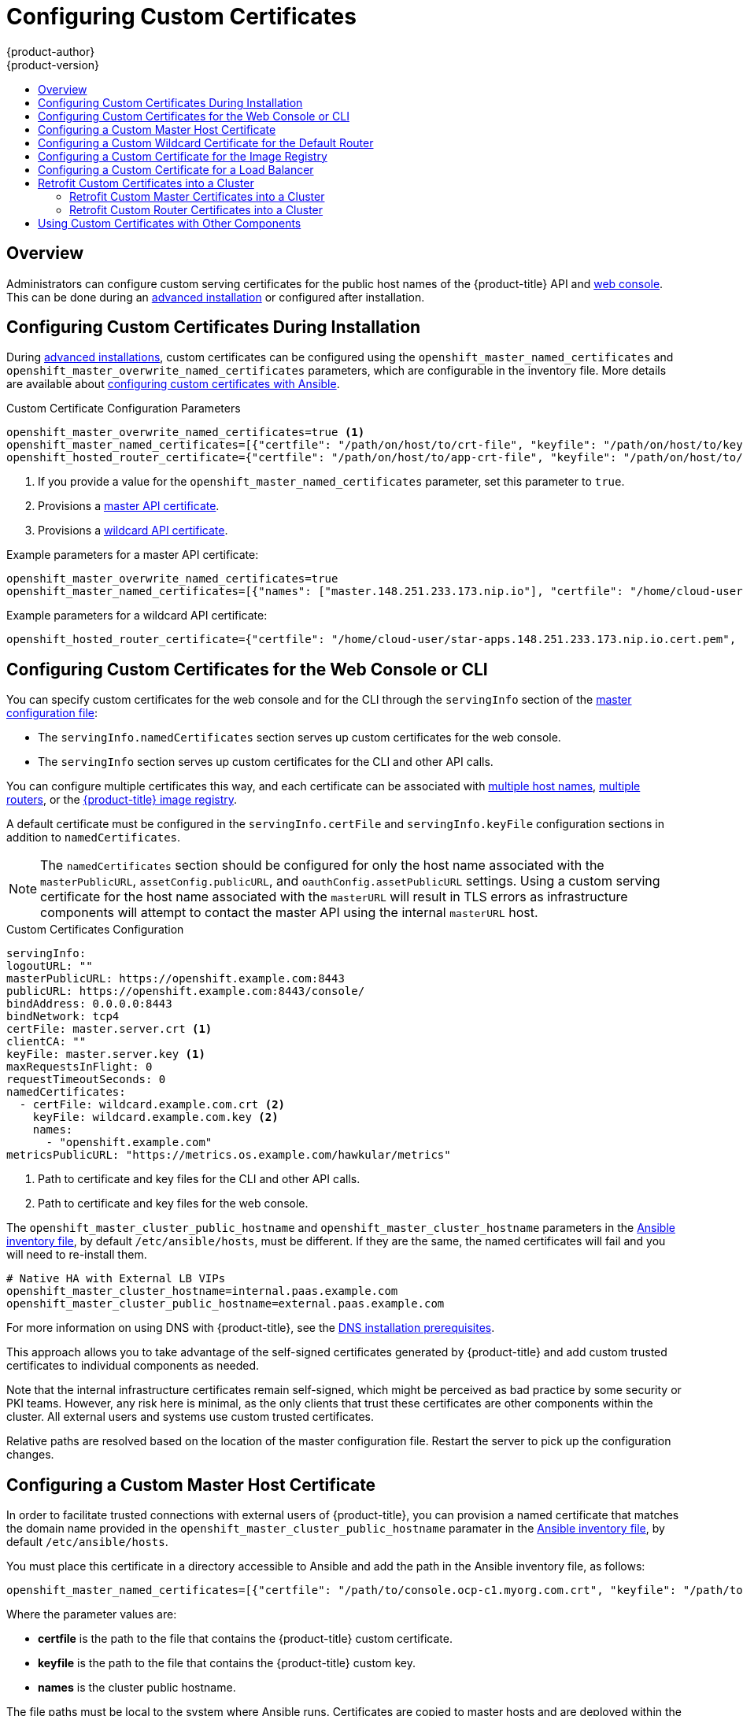 [[install-config-certificate-customization]]
= Configuring Custom Certificates
{product-author}
{product-version}
:data-uri:
:icons:
:experimental:
:toc: macro
:toc-title:
:prewrap!:

toc::[]

== Overview
Administrators can configure custom serving certificates for the public host
names of the {product-title} API and
xref:../architecture/infrastructure_components/web_console.adoc#architecture-infrastructure-components-web-console[web console].
This can be done during an
xref:../install_config/install/advanced_install.adoc#advanced-install-custom-certificates[advanced installation] or configured after installation.

[[ansible-configuring-custom-certificates]]
== Configuring Custom Certificates During Installation

During
xref:../install_config/install/advanced_install.adoc#install-config-install-advanced-install[advanced installations],
custom certificates can be configured using the
`openshift_master_named_certificates` and
`openshift_master_overwrite_named_certificates` parameters, which are
configurable in the inventory file. More details are available about
xref:../install_config/install/advanced_install.adoc#advanced-install-custom-certificates[configuring custom certificates with Ansible].

.Custom Certificate Configuration Parameters
[source,yaml]
----
openshift_master_overwrite_named_certificates=true <1>
openshift_master_named_certificates=[{"certfile": "/path/on/host/to/crt-file", "keyfile": "/path/on/host/to/key-file", "names": ["public-master-host.com"], "cafile": "/path/on/host/to/ca-file"}] <2>
openshift_hosted_router_certificate={"certfile": "/path/on/host/to/app-crt-file", "keyfile": "/path/on/host/to/app-key-file", "cafile": "/path/on/host/to/app-ca-file"} <3>
----

<1> If you provide a value for the `openshift_master_named_certificates` parameter, set this parameter to `true`.
<2> Provisions a xref:configuring-custom-certificates-master[master API certificate].
<3> Provisions a xref:configuring-custom-certificates-wildcard[wildcard API certificate].

Example parameters for a master API certificate:

----
openshift_master_overwrite_named_certificates=true
openshift_master_named_certificates=[{"names": ["master.148.251.233.173.nip.io"], "certfile": "/home/cloud-user/master-bundle.cert.pem", "keyfile": "/home/cloud-user/master.148.251.233.173.nip.io.key.pem" ]
----

Example parameters for a wildcard API certificate:
----
openshift_hosted_router_certificate={"certfile": "/home/cloud-user/star-apps.148.251.233.173.nip.io.cert.pem", "keyfile": "/home/cloud-user/star-apps.148.251.233.173.nip.io.key.pem", "cafile": "/home/cloud-user/ca-chain.cert.pem"}
----

[[configuring-custom-certificates]]
== Configuring Custom Certificates for the Web Console or CLI

You can specify custom certificates for the web console and for the CLI through the
`servingInfo` section of the xref:../install_config/master_node_configuration.adoc#master-configuration-files[master
configuration file]:

* The `servingInfo.namedCertificates` section serves up custom certificates for the web console.
* The `servingInfo` section serves up custom certificates for the CLI and other API calls.

You can configure multiple certificates this way, and each certificate can be associated with
xref:configuring-custom-certificates-master[multiple host names], xref:configuring-custom-certificates-master[multiple routers], or the xref:configuring-custom-certificates-registry[{product-title} image registry].

A default certificate must be configured in the `servingInfo.certFile` and
`servingInfo.keyFile` configuration sections in addition to
`namedCertificates`.

[NOTE]
====
The `namedCertificates` section should be configured for only the host name
associated with the `masterPublicURL`, `assetConfig.publicURL`, and
`oauthConfig.assetPublicURL` settings. Using a custom serving certificate for
the host name associated with the `masterURL` will result in TLS errors as
infrastructure components will attempt to contact the master API using the
internal `masterURL` host.
====

.Custom Certificates Configuration
----
servingInfo:
logoutURL: ""
masterPublicURL: https://openshift.example.com:8443
publicURL: https://openshift.example.com:8443/console/
bindAddress: 0.0.0.0:8443
bindNetwork: tcp4
certFile: master.server.crt <1>
clientCA: ""
keyFile: master.server.key <1>
maxRequestsInFlight: 0
requestTimeoutSeconds: 0
namedCertificates:
  - certFile: wildcard.example.com.crt <2>
    keyFile: wildcard.example.com.key <2>
    names:
      - "openshift.example.com"
metricsPublicURL: "https://metrics.os.example.com/hawkular/metrics"
----

<1> Path to certificate and key files for the CLI and other API calls.
<2> Path to certificate and key files for the web console.

The `openshift_master_cluster_public_hostname` and `openshift_master_cluster_hostname` parameters in the xref:../install_config/install/advanced_install.adoc#configuring-ansible[Ansible inventory file], by default `/etc/ansible/hosts`, must be different. If they are the same, the named certificates will fail and you will need to re-install them.

----
# Native HA with External LB VIPs
openshift_master_cluster_hostname=internal.paas.example.com
openshift_master_cluster_public_hostname=external.paas.example.com
----

For more information on
using DNS with {product-title}, see the xref:../install_config/install/prerequisites.adoc#prereq-dns[DNS installation prerequisites].

This approach allows you to take advantage of the self-signed certificates generated by {product-title} and add custom trusted certificates to individual components as needed.

Note that the internal infrastructure certificates remain self-signed, which might be perceived as bad practice by some security or PKI teams. However, any risk here is minimal, as the only clients that trust these certificates are other components within the cluster. All external users and systems use custom trusted certificates.

Relative paths are resolved based on the location of the master configuration file. Restart
the server to pick up the configuration changes.

[[configuring-custom-certificates-master]]
== Configuring a Custom Master Host Certificate

In order to facilitate trusted connections with external users of {product-title}, you can provision a named certificate that matches the domain name provided in the `openshift_master_cluster_public_hostname` paramater in the xref:../install_config/install/advanced_install.adoc#configuring-ansible[Ansible inventory file],
by default `/etc/ansible/hosts`.

You must place this certificate in a directory accessible to Ansible and add the path in the
Ansible inventory file, as follows:

----
openshift_master_named_certificates=[{"certfile": "/path/to/console.ocp-c1.myorg.com.crt", "keyfile": "/path/to/console.ocp-c1.myorg.com.key", "names": ["console.ocp-c1.myorg.com"]}]
----

Where the parameter values are:

* *certfile* is the path to the file that contains the {product-title} custom certificate.

* *keyfile* is the path to the file that contains the {product-title} custom key.

* *names* is the cluster public hostname.

// * *cafile* contains the root CA for this key and certificate. If an intermediate CA is in use, it must contain both the intermediate and root CA. "cafile": "/path/to/console.ocp-c1.myorg.com.ca.crt"


The file paths must be local to the system where Ansible runs. Certificates
are copied to master hosts and are deployed within the
*_/etc/origin/master/named_certificates/_* directory.

When securing the registry, add the service hostnames and IP addresses to the server certificate for the registry.
The Subject Alternative Names (SAN) must contain the following.

* Two service hostnames:
+
----
docker-registry.default.svc.cluster.local
docker-registry.default.svc
----

* Service IP address.
+
For example:
+
----
172.30.252.46
----
+
Use the following command to get the Docker registry service IP address:
+
----
oc get service docker-registry --template='{{.spec.clusterIP}}'
----

* Public hostname.
+
----
docker-registry-default.apps.example.com
----
+
Use the following command to get the Docker registry public hostname:
+
----
oc get route docker-registry --template '{{.spec.host}}'
----

For example, the server certificate should contain SAN details similar to the following:

----
X509v3 Subject Alternative Name:
               DNS:docker-registry-public.openshift.com, DNS:docker-registry.default.svc, DNS:docker-registry.default.svc.cluster.local, DNS:172.30.2.98, IP Address:172.30.2.98
----

[[configuring-custom-certificates-wildcard]]
== Configuring a Custom Wildcard Certificate for the Default Router

You can configure the {product-title} default router with a default wildcard certificate. A default wildcard certificate provides a convenient way for
applications that are deployed in {product-title} to use default encryption without needing custom certificates.

[NOTE]
====
Default wildcard certificates are recommended for non-production environments only.
====

In order to configure a default wildcard certificate, provision a certificate that is valid for `.<app_domain>`, where `<app_domain>` is the value of `openshift_master_default_subdomain` in the xref:../install_config/install/advanced_install.adoc#configuring-ansible[Ansible inventory file], by default `/etc/ansible/hosts`. Once provisioned, place the certificate, key, and ca certificate files on your Ansible host, and add the following line to your Ansible inventory file.

----
openshift_hosted_router_certificate={"certfile": "/path/to/apps.c1-ocp.myorg.com.crt", "keyfile": "/path/to/apps.c1-ocp.myorg.com.key", "cafile": "/path/to/apps.c1-ocp.myorg.com.ca.crt"}
----

For example:

----
openshift_hosted_router_certificate={"certfile": "/home/cloud-user/star-apps.148.251.233.173.nip.io.cert.pem", "keyfile": "/home/cloud-user/star-apps.148.251.233.173.nip.io.key.pem", "cafile": "/home/cloud-user/ca-chain.cert.pem"}
----

Where the parameter values are:

* *certfile* is the path to the file that contains the {product-title} router certificate.

* *keyfile* is the path to the file that contains the {product-title} wildcard key.

* *cafile* is the path to the file that contains the root CA for this key and certificate. If an intermediate CA is in use, the file should contain both the intermediate and root CA.

If these certificate files are new to your {product-title} cluster, run the Ansible *_byo/config.yml_* playbook to add these files to the {product-title} configuration files.
The playbook adds the certificate files to the *_/etc/origin/master/_* directory.

----
ifdef::openshift-enterprise[]
# ansible-playbook [-i /path/to/inventory] \
    /usr/share/ansible/openshift-ansible/playbooks/byo/config.yml
endif::[]
ifdef::openshift-origin[]
# ansible-playbook [-i /path/to/inventory] \
    ~/openshift-ansible/playbooks/byo/config.yml
endif::[]
----

If xref:../install_config/redeploying_certificates.adoc#redeploying-all-certificates-current-ca[the certificates are not new],
for example, you want to change existing certificates or replace expired certificates, run the following playbook:

----
ansible-playbook /usr/share/ansible/openshift-ansible/playbooks/redeploy-certificates.yml
----

[NOTE]
For this playbook to run, the certificate names must not change. If the certificate names change, rerun the Ansible *_byo/config.yml_* playbook
as if the certificates were new.

[[configuring-custom-certificates-registry]]
== Configuring a Custom Certificate for the Image Registry

The {product-title} image registry is an internal service that facilitates builds and deployments. Most of the communication with the registry is handled by internal components in {product-title}. As such, you should not need to replace the certificate used by the registry service itself.

However, by default, the registry uses routes to allow external systems and users to do pulls and pushes of images. You can use a _re-encrypt route_ with a custom certificate that is presented to external users instead of using the internal, self-signed certificate.

To configure this, add the xref:../install_config/install/advanced_install.adoc#advanced-install-configuring-docker-route[following lines] of code
to the [OSEv3:vars] section of the Ansible inventory file, by default /etc/ansible/hosts file.
Specify the certificates to use with the registry route.

----
openshift_hosted_registry_routehost=registry.apps.c1-ocp.myorg.com <1>
openshift_hosted_registry_routecertificates={"certfile": "/path/to/registry.apps.c1-ocp.myorg.com.crt", "keyfile": "/path/to/registry.apps.c1-ocp.myorg.com.key", "cafile": "/path/to/registry.apps.c1-ocp.myorg.com-ca.crt"} <2>
openshift_hosted_registry_routetermination=reencrypt <3>
----

//https://github.com/openshift/openshift-docs/issues/5765
<1> The host name of the registry.
<2> The locations of the *cacert*, *root*, and *cafile* files.
+
* *certfile* is the path to the file that contains the {product-title} router certificate.

* *keyfile* is the path to the file that contains the {product-title} wildcard key.

* *cafile* is the path to the file that contains the root CA for this key and certificate. If an intermediate CA is in use, the file should contain both the intermediate and root CA.
<3> Specify where encryption is performed:
+
* Set to `reencrypt` with a _re-encrypt route_ to terminate encryption at the edge router and re-encrypt it with a new certificate supplied by the destination.
+
* Set to `passthrough` to terminate encryption at the destination. The destination is responsible for decrypting traffic.

[[configuring-custom-certificates-lb]]
== Configuring a Custom Certificate for a Load Balancer

If your {product-title} cluster uses the default load balancer or an enterprise-level load balancer,
you can use custom certificates to make the web console and API available externally using a publicly-signed custom certificate. leaving the existing internal certificates for
the internal endpoints.

To configure {product-title} to use custom certificates in this way:

. Edit the `servingInfo` section of the xref:../install_config/master_node_configuration.adoc#master-configuration-files[master configuration file]:
+
----
servingInfo:
  logoutURL: ""
  masterPublicURL: https://openshift.example.com:8443
  publicURL: https://openshift.example.com:8443/console/
  bindAddress: 0.0.0.0:8443
  bindNetwork: tcp4
  certFile: master.server.crt
  clientCA: ""
  keyFile: master.server.key
  maxRequestsInFlight: 0
  requestTimeoutSeconds: 0
  namedCertificates:
    - certFile: wildcard.example.com.crt <1>
      keyFile: wildcard.example.com.key <2>
      names:
        - "openshift.example.com"
  metricsPublicURL: "https://metrics.os.example.com/hawkular/metrics"
----
+
<1> Path to the certificate file for the web console.
+
<2> Path to the key file for the web console.
+
[NOTE]
====
Configure the  `namedCertificates` section for only the host name associated with the `masterPublicURL` and `oauthConfig.assetPublicURL` settings.
Using a custom serving certificate for the host name associated with the `masterURL` causes in TLS errors as infrastructure components
attempt to contact the master API using the internal masterURL host.
====

. Specify the `openshift_master_cluster_public_hostname` and `openshift_master_cluster_hostname` paramaters in the Ansible inventory file, by default *_/etc/ansible/hosts_*.
These values must be different. If they are the same, the named certificates will fail.
+
----
# Native HA with External LB VIPs
openshift_master_cluster_hostname=paas.example.com <1>
openshift_master_cluster_public_hostname=public.paas.example.com <2>
----
+
<1> The FQDN for internal load balancer configured for SSL passthrough.
+
<2> The FQDN for external the load balancer with custom (public) certificate.

For information specific to your load balancer environment, refer to link:https://access.redhat.com/documentation/en-us/reference_architectures/?category=openshift%2520container%2520platform&version=current%2520release[the {product-title} Reference Architecture for your provider] and link:http://v1.uncontained.io/playbooks/installation/load_balancing.html#custom-certificate-ssl-termination-production[Custom Certificate SSL Termination (Production)].

[[configuring-custom-certificates-retrofit]]
== Retrofit Custom Certificates into a Cluster

You can retrofit custom master and custom router certificates into an existing {product-title} cluster by editing the
the Ansible inventory file, by default *_/etc/ansible/hosts_*, and running a playbook.

[[configuring-custom-certificates-retrofit-master]]
=== Retrofit Custom Master Certificates into a Cluster

To retrofit custom certificates:

. Edit the Ansible inventory file to set the `openshift_master_overwrite_named_certificates=true`.

. Specify the path to the certificate using the `openshift_master_named_certificates` parameter.
+
[source,yaml]
----
openshift_master_overwrite_named_certificates=true
openshift_master_named_certificates=[{"certfile": "/path/on/host/to/crt-file", "keyfile": "/path/on/host/to/key-file", "names": ["public-master-host.com"], "cafile": "/path/on/host/to/ca-file"}] <1>
----
+
<1> Path to a xref:configuring-custom-certificates-master[master API certificate].

. Run the following playbook:
+
----
ansible-playbook /usr/share/ansible/openshift-ansible/playbooks/redeploy-certificates.yml
----

[[configuring-custom-certificates-retrofit-router]]
=== Retrofit Custom Router Certificates into a Cluster

To retrofit custom router certificates:

. Edit the Ansible inventory file to set the `openshift_master_overwrite_named_certificates=true`.

. Specify the path to the certificate using the `openshift_hosted_router_certificate` parameter.
+
[source,yaml]
----
openshift_master_overwrite_named_certificates=true
openshift_hosted_router_certificate={"certfile": "/path/on/host/to/app-crt-file", "keyfile": "/path/on/host/to/app-key-file", "cafile": "/path/on/host/to/app-ca-file"} <1>
----
+
<1> Path to a xref:configuring-custom-certificates-wildcard[wildcard API certificate].

. Run the following playbook:
+
----
ansible-playbook /usr/share/ansible/openshift-ansible/playbooks/byo/openshift-cluster/redeploy-router-certificates.yml
----

[[ansible-configuring-custom-certificates-other]]
== Using Custom Certificates with Other Components

For information on how other components, such as Logging & Metrics, use custom certificates, see
xref:../admin_solutions/certificate_management.adoc#admin-solutions-certificate-management[Certificate Management].
